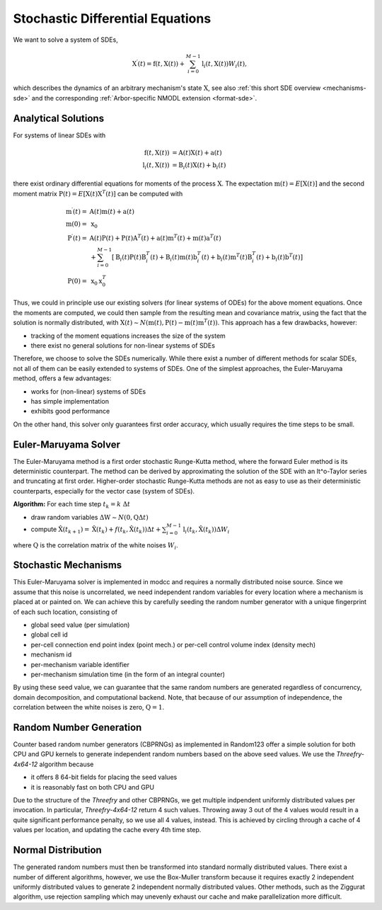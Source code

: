 .. _sde:

Stochastic Differential Equations
=================================

We want to solve a system of SDEs,

.. math::

    \textbf{X}^\prime(t) = \textbf{f}(t, \textbf{X}(t)) + \sum_{i=0}^{M-1} \textbf{l}_i(t,\textbf{X}(t)) W_i(t),

which describes the dynamics of an arbitrary mechanism's state :math:`\textbf{X}`,
see also :ref:`this short SDE overview <mechanisms-sde>`
and the corresponding :ref:`Arbor-specific NMODL extension <format-sde>`.

Analytical Solutions
--------------------

For systems of linear SDEs with 

.. math::

    \begin{align}
    \textbf{f}\left(t, \textbf{X}(t)\right) &= \textbf{A}(t) \textbf{X}(t) + \textbf{a}(t) \\
    \textbf{l}_i\left(t, \textbf{X}(t)\right) &= \textbf{B}_i(t) \textbf{X}(t) + \textbf{b}_i(t)
    \end{align}

 
there exist ordinary differential equations for moments of the process :math:`\textbf{X}`.
The expectation :math:`\textbf{m}(t) = E\left[\textbf{X}(t)\right]`
and the second moment matrix :math:`\textbf{P}(t) = E\left[\textbf{X}(t) \textbf{X}^T(t)\right]`
can be computed with

.. math::

    \begin{align}
    \textbf{m}^\prime(t) = &\textbf{A}(t) \textbf{m}(t) + \textbf{a}(t)\\
    \textbf{m}(0) = &\textbf{x}_0 \\
    \textbf{P}^\prime(t) = &
          \textbf{A}(t)\textbf{P}(t)   + \textbf{P}(t)\textbf{A}^T(t)
        + \textbf{a}(t)\textbf{m}^T(t) + \textbf{m}(t)\textbf{a}^T(t) \\
       &+ \sum_{i=0}^{M-1} \left[
          \textbf{B}_i(t)\textbf{P}(t)\textbf{B}^T_i(t)
        + \textbf{B}_i(t)\textbf{m}(t)\textbf{b}^T_i(t)
        + \textbf{b}_i(t)\textbf{m}^T(t)\textbf{B}^T_i(t)
        + \textbf{b}_i(t)\textbf{b}^T(t) \right] \\
    \textbf{P}(0) = &\textbf{x}_0 \textbf{x}^T_0 
    \end{align}

Thus, we could in principle use our existing solvers (for linear systems of ODEs) for the above
moment equations. Once the moments are computed, we could then sample from the resulting mean and
covariance matrix, using the fact that the solution is normally distributed,
with
:math:`\textbf{X}(t) \sim N\left(\textbf{m}(t), \textbf{P}(t) - \textbf{m}(t)\textbf{m}^T(t)\right)`.
This approach has a few drawbacks, however:

* tracking of the moment equations increases the size of the system
* there exist no general solutions for non-linear systems of SDEs

Therefore, we choose to solve the SDEs numerically. While there exist a number of different methods
for scalar SDEs, not all of them can be easily extended to systems of SDEs. One of the simplest
approaches, the Euler-Maruyama method, offers a few advantages:

* works for (non-linear) systems of SDEs
* has simple implementation
* exhibits good performance

On the other hand, this solver only guarantees first order accuracy, which usually requires the time
steps to be small.


Euler-Maruyama Solver
---------------------

The Euler-Maruyama method is a first order stochastic Runge-Kutta method, where the forward Euler
method is its deterministic counterpart. The method can be derived by approximating
the solution of the SDE with an It\^o-Taylor series and truncating at first order.
Higher-order stochastic Runge-Kutta methods are not as easy to use as their deterministic
counterparts, especially for the vector case (system of SDEs).
            
**Algorithm:** For each time step :math:`t_k = k ~\Delta t`

* draw random variables :math:`\Delta \textbf{W}  \sim N(\textbf{0}, \textbf{Q}\Delta t)`
* compute :math:`\hat{\textbf{X}}(t_{k+1}) = \hat{\textbf{X}}(t_k) + f(t_k, \hat{\textbf{X}}(t_k)) \Delta t + \sum_{i=0}^{M-1} \textbf{l}_i(t_k,\hat{\textbf{X}}(t_k)) \Delta W_{i}`

where :math:`\textbf{Q}` is the correlation matrix of the white noises :math:`W_i`.


Stochastic Mechanisms
---------------------

This Euler-Maruyama solver is implemented in modcc and requires a normally distributed noise source.
Since we assume that this noise is uncorrelated, we need independent random variables for
every location where a mechanism is placed at or painted on. We can achieve this by carefully
seeding the random number generator with a unique fingerprint of each such location, consisting of

* global seed value (per simulation)
* global cell id
* per-cell connection end point index (point mech.) or per-cell control volume index (density mech)
* mechanism id
* per-mechanism variable identifier
* per-mechanism simulation time (in the form of an integral counter)

By using these seed value, we can guarantee that the same random numbers are generated regardless of
concurrency, domain decomposition, and computational backend. Note, that because of our assumption
of independence, the correlation between the white noises is zero, :math:`\textbf{Q} = \textbf{1}`.

Random Number Generation
------------------------

Counter based random number generators (CBPRNGs) as implemented in Random123 offer a simple solution for both
CPU and GPU kernels to generate independent random numbers based on the above seed values. We use
the *Threefry-4x64-12* algorithm because

* it offers 8 64-bit fields for placing the seed values
* it is reasonably fast on both CPU and GPU

Due to the structure of the *Threefry* and other CBPRNGs, we get multiple indpendent uniformly
distributed values per invocation. In particular, *Threefry-4x64-12* return 4 such values. Throwing
away 3 out of the 4 values would result in a quite significant performance penalty, so we use all 4
values, instead. This is achieved by circling through a cache of 4 values per location, and updating
the cache every 4th time step.

Normal Distribution
-------------------

The generated random numbers must then be transformed into standard normally distributed values.
There exist a number of different algorithms, however, we use the Box-Muller transform because it
requires exactly 2 independent uniformly distributed values to generate 2 independent normally
distributed values. Other methods, such as the Ziggurat algorithm, use rejection sampling which may
unevenly exhaust our cache and make parallelization more difficult.
